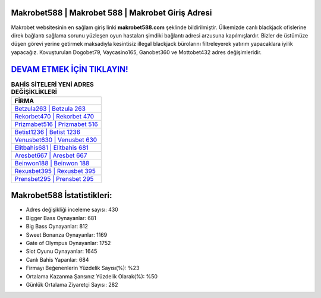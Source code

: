 ﻿Makrobet588 | Makrobet 588 | Makrobet Giriş Adresi
===================================

.. image:: images/makrobet-giris.jpg
   :width: 600
   
Makrobet websitesinin en sağlam giriş linki **makrobet588.com** şeklinde bildirilmiştir. Ülkemizde canlı blackjack ofislerine direk bağlantı sağlama sorunu yüzleşen oyun hastaları şimdiki bağlantı adresi arzusuna kapılmışlardır. Bizler de üstümüze düşen görevi yerine getirmek maksadıyla kesintisiz illegal blackjack bürolarını filtreleyerek yatırım yapacaklara iyilik yapacağız. Kovuşturulan Dogobet79, Vaycasino165, Ganobet360 ve Mottobet432 adres değişimleridir.

`DEVAM ETMEK İÇİN TIKLAYIN! <https://cutt.ly/QwVVg2Vk>`_
==============

.. list-table:: **BAHİS SİTELERİ YENİ ADRES DEĞİŞİKLİKLERİ**
   :widths: 100
   :header-rows: 1

   * - FİRMA
   * - `Betzula263 | Betzula 263 <betzula263-betzula-263-betzula-giris-adresi.html>`_
   * - `Rekorbet470 | Rekorbet 470 <rekorbet470-rekorbet-470-rekorbet-giris-adresi.html>`_
   * - `Prizmabet516 | Prizmabet 516 <prizmabet516-prizmabet-516-prizmabet-giris-adresi.html>`_	 
   * - `Betist1236 | Betist 1236 <betist1236-betist-1236-betist-giris-adresi.html>`_	 
   * - `Venusbet630 | Venusbet 630 <venusbet630-venusbet-630-venusbet-giris-adresi.html>`_ 
   * - `Elitbahis681 | Elitbahis 681 <elitbahis681-elitbahis-681-elitbahis-giris-adresi.html>`_
   * - `Aresbet667 | Aresbet 667 <aresbet667-aresbet-667-aresbet-giris-adresi.html>`_	 
   * - `Beinwon188 | Beinwon 188 <beinwon188-beinwon-188-beinwon-giris-adresi.html>`_
   * - `Rexusbet395 | Rexusbet 395 <rexusbet395-rexusbet-395-rexusbet-giris-adresi.html>`_
   * - `Prensbet295 | Prensbet 295 <prensbet295-prensbet-295-prensbet-giris-adresi.html>`_
	 
Makrobet588 İstatistikleri:
===================================	 
* Adres değişikliği inceleme sayısı: 430
* Bigger Bass Oynayanlar: 681
* Big Bass Oynayanlar: 812
* Sweet Bonanza Oynayanlar: 1169
* Gate of Olympus Oynayanlar: 1752
* Slot Oyunu Oynayanlar: 1645
* Canlı Bahis Yapanlar: 684
* Firmayı Beğenenlerin Yüzdelik Sayısı(%): %23
* Ortalama Kazanma Şansınız Yüzdelik Olarak(%): %50
* Günlük Ortalama Ziyaretçi Sayısı: 282
